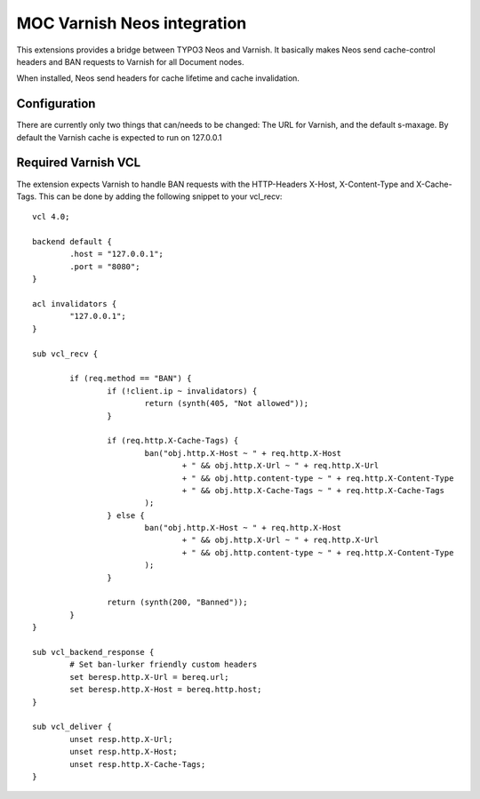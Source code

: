 MOC Varnish Neos integration
-----------------------------

This extensions provides a bridge between TYPO3 Neos and Varnish. It basically makes Neos send cache-control headers
and BAN requests to Varnish for all Document nodes.

When installed, Neos send headers for cache lifetime and cache invalidation.

=========================
Configuration
=========================

There are currently only two things that can/needs to be changed: The URL for Varnish, and the default s-maxage.
By default the Varnish cache is expected to run on 127.0.0.1

=========================
Required Varnish VCL
=========================

The extension expects Varnish to handle BAN requests with the HTTP-Headers X-Host, X-Content-Type and X-Cache-Tags.
This can be done by adding the following snippet to your vcl_recv:

::

	vcl 4.0;

	backend default {
		.host = "127.0.0.1";
		.port = "8080";
	}

	acl invalidators {
		"127.0.0.1";
	}

	sub vcl_recv {

		if (req.method == "BAN") {
			if (!client.ip ~ invalidators) {
				return (synth(405, "Not allowed"));
			}

			if (req.http.X-Cache-Tags) {
				ban("obj.http.X-Host ~ " + req.http.X-Host
					+ " && obj.http.X-Url ~ " + req.http.X-Url
					+ " && obj.http.content-type ~ " + req.http.X-Content-Type
					+ " && obj.http.X-Cache-Tags ~ " + req.http.X-Cache-Tags
				);
			} else {
				ban("obj.http.X-Host ~ " + req.http.X-Host
					+ " && obj.http.X-Url ~ " + req.http.X-Url
					+ " && obj.http.content-type ~ " + req.http.X-Content-Type
				);
			}

			return (synth(200, "Banned"));
		}
	}

	sub vcl_backend_response {
		# Set ban-lurker friendly custom headers
		set beresp.http.X-Url = bereq.url;
		set beresp.http.X-Host = bereq.http.host;
	}

	sub vcl_deliver {
		unset resp.http.X-Url;
		unset resp.http.X-Host;
		unset resp.http.X-Cache-Tags;
	}
